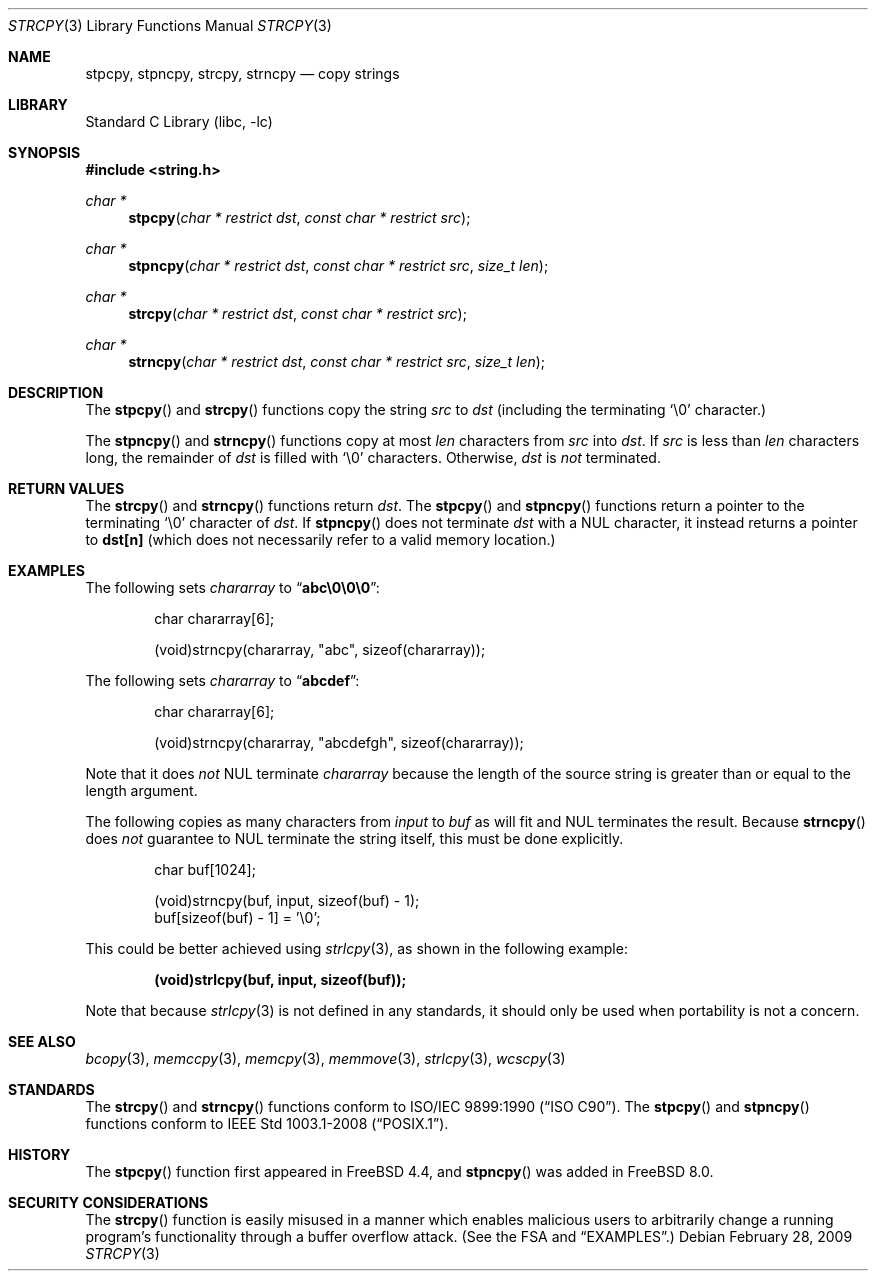 .\" Copyright (c) 1990, 1991, 1993
.\"	The Regents of the University of California.  All rights reserved.
.\"
.\" This code is derived from software contributed to Berkeley by
.\" Chris Torek and the American National Standards Committee X3,
.\" on Information Processing Systems.
.\"
.\" Redistribution and use in source and binary forms, with or without
.\" modification, are permitted provided that the following conditions
.\" are met:
.\" 1. Redistributions of source code must retain the above copyright
.\"    notice, this list of conditions and the following disclaimer.
.\" 2. Redistributions in binary form must reproduce the above copyright
.\"    notice, this list of conditions and the following disclaimer in the
.\"    documentation and/or other materials provided with the distribution.
.\" 4. Neither the name of the University nor the names of its contributors
.\"    may be used to endorse or promote products derived from this software
.\"    without specific prior written permission.
.\"
.\" THIS SOFTWARE IS PROVIDED BY THE REGENTS AND CONTRIBUTORS ``AS IS'' AND
.\" ANY EXPRESS OR IMPLIED WARRANTIES, INCLUDING, BUT NOT LIMITED TO, THE
.\" IMPLIED WARRANTIES OF MERCHANTABILITY AND FITNESS FOR A PARTICULAR PURPOSE
.\" ARE DISCLAIMED.  IN NO EVENT SHALL THE REGENTS OR CONTRIBUTORS BE LIABLE
.\" FOR ANY DIRECT, INDIRECT, INCIDENTAL, SPECIAL, EXEMPLARY, OR CONSEQUENTIAL
.\" DAMAGES (INCLUDING, BUT NOT LIMITED TO, PROCUREMENT OF SUBSTITUTE GOODS
.\" OR SERVICES; LOSS OF USE, DATA, OR PROFITS; OR BUSINESS INTERRUPTION)
.\" HOWEVER CAUSED AND ON ANY THEORY OF LIABILITY, WHETHER IN CONTRACT, STRICT
.\" LIABILITY, OR TORT (INCLUDING NEGLIGENCE OR OTHERWISE) ARISING IN ANY WAY
.\" OUT OF THE USE OF THIS SOFTWARE, EVEN IF ADVISED OF THE POSSIBILITY OF
.\" SUCH DAMAGE.
.\"
.\"     @(#)strcpy.3	8.1 (Berkeley) 6/4/93
.\" $FreeBSD: head/lib/libc/string/strcpy.3 208027 2010-05-13 12:07:55Z uqs $
.\"
.Dd February 28, 2009
.Dt STRCPY 3
.Os
.Sh NAME
.Nm stpcpy, stpncpy, strcpy , strncpy
.Nd copy strings
.Sh LIBRARY
.Lb libc
.Sh SYNOPSIS
.In string.h
.Ft char *
.Fn stpcpy "char * restrict dst" "const char * restrict src"
.Ft char *
.Fn stpncpy "char * restrict dst" "const char * restrict src" "size_t len"
.Ft char *
.Fn strcpy "char * restrict dst" "const char * restrict src"
.Ft char *
.Fn strncpy "char * restrict dst" "const char * restrict src" "size_t len"
.Sh DESCRIPTION
The
.Fn stpcpy
and
.Fn strcpy
functions
copy the string
.Fa src
to
.Fa dst
(including the terminating
.Ql \e0
character.)
.Pp
The
.Fn stpncpy
and
.Fn strncpy
functions copy at most
.Fa len
characters from
.Fa src
into
.Fa dst .
If
.Fa src
is less than
.Fa len
characters long,
the remainder of
.Fa dst
is filled with
.Ql \e0
characters.
Otherwise,
.Fa dst
is
.Em not
terminated.
.Sh RETURN VALUES
The
.Fn strcpy
and
.Fn strncpy
functions
return
.Fa dst .
The
.Fn stpcpy
and
.Fn stpncpy
functions return a pointer to the terminating
.Ql \e0
character of
.Fa dst .
If
.Fn stpncpy
does not terminate
.Fa dst
with a
.Dv NUL
character, it instead returns a pointer to
.Li dst[n]
(which does not necessarily refer to a valid memory location.)
.Sh EXAMPLES
The following sets
.Va chararray
to
.Dq Li abc\e0\e0\e0 :
.Bd -literal -offset indent
char chararray[6];

(void)strncpy(chararray, "abc", sizeof(chararray));
.Ed
.Pp
The following sets
.Va chararray
to
.Dq Li abcdef :
.Bd -literal -offset indent
char chararray[6];

(void)strncpy(chararray, "abcdefgh", sizeof(chararray));
.Ed
.Pp
Note that it does
.Em not
.Tn NUL
terminate
.Va chararray
because the length of the source string is greater than or equal
to the length argument.
.Pp
The following copies as many characters from
.Va input
to
.Va buf
as will fit and
.Tn NUL
terminates the result.
Because
.Fn strncpy
does
.Em not
guarantee to
.Tn NUL
terminate the string itself, this must be done explicitly.
.Bd -literal -offset indent
char buf[1024];

(void)strncpy(buf, input, sizeof(buf) - 1);
buf[sizeof(buf) - 1] = '\e0';
.Ed
.Pp
This could be better achieved using
.Xr strlcpy 3 ,
as shown in the following example:
.Pp
.Dl "(void)strlcpy(buf, input, sizeof(buf));"
.Pp
Note that because
.Xr strlcpy 3
is not defined in any standards, it should
only be used when portability is not a concern.
.Sh SEE ALSO
.Xr bcopy 3 ,
.Xr memccpy 3 ,
.Xr memcpy 3 ,
.Xr memmove 3 ,
.Xr strlcpy 3 ,
.Xr wcscpy 3
.Sh STANDARDS
The
.Fn strcpy
and
.Fn strncpy
functions
conform to
.St -isoC .
The
.Fn stpcpy
and
.Fn stpncpy
functions conform to
.St -p1003.1-2008 .
.Sh HISTORY
The
.Fn stpcpy
function first appeared in
.Fx 4.4 ,
and
.Fn stpncpy
was added in
.Fx 8.0 .
.Sh SECURITY CONSIDERATIONS
The
.Fn strcpy
function is easily misused in a manner which enables malicious users
to arbitrarily change a running program's functionality through a
buffer overflow attack.
(See
the FSA
and
.Sx EXAMPLES . )
